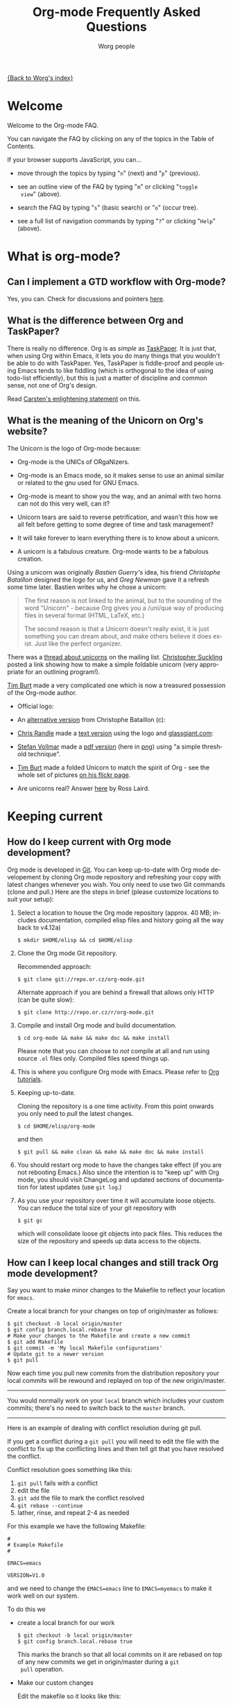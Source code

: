 #+STARTUP:   overview
#+OPTIONS:   H:2 num:t toc:t \n:nil @:t ::t |:t ^:t *:t TeX:t
#+EMAIL:     carsten.dominik@gmail.com
#+AUTHOR:    Worg people
#+LANGUAGE:  en
#+TITLE:     Org-mode Frequently Asked Questions
#+INFOJS_OPT: view:info toc:1 path:http://orgmode.org/worg/code/org-info-js/org-info.js tdepth:1 ftoc:t buttons:0 mouse:underline
#+OPTIONS:   H:3 num:nil toc:t \n:nil @:t ::t |:t ^:{} -:t f:t *:t TeX:t LaTeX:t skip:nil d:(HIDE) tags:not-in-toc

[[file:index.org][{Back to Worg's index}]]

* Welcome
  :PROPERTIES:
  :CUSTOM_ID: Welcome
  :END:
  
Welcome to the Org-mode FAQ. 

You can navigate the FAQ by clicking on any of the topics in the Table
of Contents.

If your browser supports JavaScript, you can...

- move through the topics by typing "=n=" (next) and "=p=" (previous).

- see an outline view of the FAQ by typing "=m=" or clicking "=toggle
  view=" (above).

- search the FAQ by typing "=s=" (basic search) or "=o=" (occur tree).

- see a full list of navigation commands by typing "=?=" or clicking
  "=Help=" (above).
  
* What is org-mode?
  :PROPERTIES:
  :CUSTOM_ID: What-is-org-mode
  :END:
** Can I implement a GTD workflow with Org-mode?
   :PROPERTIES:
   :CUSTOM_ID: GTD-workflow-with-Org-mode
   :END:

   Yes, you can.  Check for discussions and pointers [[http://orgmode.org/worg/org-gtd-etc.php][here]].

** What is the difference between Org and TaskPaper?
   :PROPERTIES:
   :CUSTOM_ID: Org-and-TaskPaper
   :END:

  There is really no difference.  Org is as /simple/ as [[http://hogbaysoftware.com/products/taskpaper][TaskPaper]].  It
  is just that, when using Org within Emacs, it lets you do many things
  that you wouldn't be able to do with TaskPaper.  Yes, TaskPaper is
  fiddle-proof and people using Emacs tends to like fiddling (which is
  orthogonal to the idea of using todo-list efficiently), but this is
  just a matter of discipline and common sense, not one of Org's design.

  Read [[http://article.gmane.org/gmane.emacs.orgmode/6224][Carsten's enlightening statement]] on this.
** What is the meaning of the Unicorn on Org's website?
   :PROPERTIES:
   :CUSTOM_ID: unicorn
   :END:

The Unicorn is the logo of Org-mode because:

- Org-mode is the UNICs of ORgaNizers.

- Org-mode is an Emacs mode, so it makes sense to use an animal
  similar or related to the gnu used for GNU Emacs.

- Org-mode is meant to show you the way, and an animal with two horns
  can not do this very well, can it?

- Unicorn tears are said to reverse petrification, and wasn't this how
  we all felt before getting to some degree of time and task
  management?

- It will take forever to learn everything there is to know about a
  unicorn.

- A unicorn is a fabulous creature.  Org-mode wants to be a fabulous
  creation.

Using a unicorn was originally /Bastien Guerry's/ idea, his friend
/Christophe Bataillon/ designed the logo for us, and /Greg Newman/
gave it a refresh some time later.  Bastien writes why he chose a
unicorn:

#+BEGIN_QUOTE
The first reason is not linked to the animal, but to the sounding of the
word "Unicorn" - because Org gives you a /uni/que way of producing files
in several format (HTML, LaTeX, etc.)

The second reason is that a Unicorn doesn't really exist, it is just
something you can dream about, and make others believe it does exist.
Just like the perfect organizer.
#+END_QUOTE

There was a [[http://thread.gmane.org/gmane.emacs.orgmode/11641/focus%3D11641][thread about unicorns]] on the mailing list.  [[http://thread.gmane.org/gmane.emacs.orgmode/11641/focus%3D11641][Christopher
Suckling]] posted a link showing how to make a simple foldable unicorn
(very appropriate for an outlining program!).

[[http://article.gmane.org/gmane.emacs.orgmode/11735][Tim Burt]] made a very complicated one which is now a treasured
possession of the Org-mode author.

- Official logo: [[http://orgmode.org/img/nrocinu2.jpg]]

- An [[http://orgmode.org/img/nrocinu4.jpg][alternative version]] from Christophe Bataillon (c):

- [[http://article.gmane.org/gmane.emacs.orgmode/14293][Chris Randle]] made a [[http://orgmode.org/img/nrocinu.txt][text version]] using the logo and [[http://glassgiant.com][glassgiant.com]]:

- [[http://article.gmane.org/gmane.emacs.orgmode/14362][Stefan Vollmar]] made a [[http://orgmode.org/img/nrocinu.pdf][pdf version]] (here in [[http://orgmode.org/img/nrocinu_pdf.png][png]]) using "a simple
  threshold technique".

- [[http://article.gmane.org/gmane.emacs.orgmode/11735/match%3D][Tim Burt]] made a folded Unicorn to match the spirit of Org - see the
  whole set of pictures [[http://www.flickr.com/photos/tcburt/sets/72157614543357071/][on his flickr page]].

- Are unicorns real?  Answer [[http://article.gmane.org/gmane.emacs.orgmode/11687/match%3Drosslaird%2Bunicorn][here]] by Ross Laird.

* Keeping current
  :PROPERTIES:
  :CUSTOM_ID: Keeping-current
  :END:
** How do I keep current with Org mode development?
   :PROPERTIES:
   :CUSTOM_ID: keeping-current-with-Org-mode-development
   :END:

   Org mode is developed in [[http://en.wikipedia.org/wiki/Git_(software)][Git]].  You can keep up-to-date with Org
   mode developement by cloning Org mode repository and refreshing
   your copy with latest changes whenever you wish.  You only need to
   use two Git commands (clone and pull.)  Here are the steps in
   brief (please customize locations to suit your setup):

   1. Select a location to house the Org mode repository (approx. 40
      MB; includes documentation, compiled elisp files and history
      going all the way back to v4.12a)

      : $ mkdir $HOME/elisp && cd $HOME/elisp

   2. Clone the Org mode Git repository.

      Recommended approach:

      : $ git clone git://repo.or.cz/org-mode.git

      Alternate approach if you are behind a firewall that allows only
      HTTP (can be quite slow):

      : $ git clone http://repo.or.cz/r/org-mode.git

   3. Compile and install Org mode and build documentation.

      : $ cd org-mode && make && make doc && make install

      Please note that you can choose to /not/ compile at all and run
      using source =.el= files only.  Compiled files speed things up.

   4. This is where you configure Org mode with Emacs.  Please refer
      to [[./org-tutorials/index.org][Org tutorials]].

   5. Keeping up-to-date.

      Cloning the repository is a one time activity.  From this point
      onwards you only need to /pull/ the latest changes.

      : $ cd $HOME/elisp/org-mode

      and then

      : $ git pull && make clean && make && make doc && make install

   6. You should restart org mode to have the changes take effect (if
      you are not rebooting Emacs.)  Also since the intention is to
      "keep up" with Org mode, you should visit ChangeLog and updated
      sections of documentation for latest updates (use =git log=.)

   7. As you use your repository over time it will accumulate loose objects.
      You can reduce the total size of your git repository with

      : $ git gc

      which will consolidate loose git objects into pack files.  This
      reduces the size of the repository and speeds up data access to
      the objects.

** How can I keep local changes and still track Org mode development?
   :PROPERTIES:
   :CUSTOM_ID: keeping-local-changes-current-with-Org-mode-development
   :END:

  Say you want to make minor changes to the Makefile to reflect your
  location for =emacs=.

  Create a local branch for your changes on top of origin/master as
  follows:

  : $ git checkout -b local origin/master
  : $ git config branch.local.rebase true
  : # Make your changes to the Makefile and create a new commit
  : $ git add Makefile
  : $ git commit -m 'My local Makefile configurations'
  : # Update git to a newer version
  : $ git pull

  Now each time you pull new commits from the distribution repository
  your local commits will be rewound and replayed on top of the new
  origin/master.

-----------

  You would normally work on your =local= branch which includes your
  custom commits; there's no need to switch back to the =master=
  branch.

-----------

Here is an example of dealing with conflict resolution during git pull.

If you get a conflict during a =git pull= you will need to edit the
file with the conflict to fix up the conflicting lines and then tell
git that you have resolved the conflict.

Conflict resolution goes something like this:

1. =git pull= fails with a conflict
2. edit the file
3. =git add= the file to mark the conflict resolved
4. =git rebase --continue=
5. lather, rinse, and repeat 2-4 as needed

For this example we have the following Makefile:

: #
: # Example Makefile
: #
: 
: EMACS=emacs
: 
: VERSION=V1.0

and we need to change the =EMACS=emacs= line to =EMACS=myemacs= to
make it work well on our system.

To do this we

  - create a local branch for our work

    : $ git checkout -b local origin/master
    : $ git config branch.local.rebase true

    This marks the branch so that all local commits on it are rebased
    on top of any new commits we get in origin/master during a =git
    pull= operation.

  - Make our custom changes

    Edit the makefile so it looks like this:

    : #
    : # Example Makefile
    : #
    : 
    : EMACS=myemacs
    : 
    : VERSION=V1.0

  - Create a commit with our custom changes
    : $ git add Makefile
    : $ git commit -m 'My local Makefile configurations'

  - Later we do a =git pull= but that fails with conflicts.

    : $ git pull
    : remote: Counting objects: 5, done.
    : ...
    : Patch failed at 0001.
    : 
    : When you have resolved this problem run "git rebase --continue".
    : If you would prefer to skip this patch, instead run "git rebase --skip".
    : To restore the original branch and stop rebasing run "git rebase --abort".

  - Fix the conflict in your favourite editor

    Conflict markers look like this:

    : <<<<<<< HEAD:Makefile
    : EMACS=emacs22
    : =======
    : EMACS=myemacs
    : >>>>>>> Change emacs location:Makefile

    This attempted =git pull= caused a conflict.  Fire up your
    favourite editor and fix the conflict in the Makefile.  The
    conflict markers are <<<<<<<<<< , ======= , and >>>>>>>>>>.  Fix
    the Makefile appropriately and delete the conflict markers.  You
    already edited these lines earlier so fixing it should be trivial.

    In this case we changed =EMACS=emacs= to =EMACS=myemacs= and
    upstream changed =EMACS=emacs= to =EMACS=emacs22=.  Just fix the
    file and save it by deleting the conflict markers and keeping the
    code you need (in this case the =EMACS=myemacs= line which we
    originally modified.)

  - Mark the file's conflict resolved

    : $ git add Makefile

    You use =git add= because you are adding new content to be tracked - you're not adding a file, but you are adding changes in content.

  - Continue the rebase operation

    : $ git rebase --continue

    If any other conflicts arise you fix them the same way - edit the file, mark the conflict resolved, and continue.

At anytime during the rebase conflict resolution you can say "oops this is all wrong - put it back the way it was before I did a pull" 
using
: $ git rebase --abort

* Setup
  :PROPERTIES:
  :CUSTOM_ID: Setup
  :END:

** How can I quickly browse all Org options?

=M-x org-customize RET=

See also [[file:org-tutorials/org-customize.org][Carsten's Org customize tutorial]] and [[file:org-configs/org-customization-guide.org][this customization guide]]
for details.

** Can I use the editing features of org-mode in other modes?
   :PROPERTIES:
   :CUSTOM_ID: use-editing-features-in-other-modes
   :END:

   Not really---but there are a few editing features you can use in
   other modes.

   - For tables there is =orgtbl-mode= which implements the table
     editor as a minor mode. (To enable, type =M-x orgtbl-mode=)
   - For ordered lists there is =orgstuct-mode= which allows for easy
     list editing as a minor mode. (To enable, type =M-x
     orgstruct-mode=)
   
   You can activate these modes automatically by using hooks:

   : (add-hook 'mail-mode-hook 'turn-on-orgtbl)
   : (add-hook 'mail-mode-hook 'turn-on-orgstruct)
   
   For footnotes, there is the function =org-footnote-action=, which
   works in non-org buffers. This function is a powerful tool for
   creating and sorting footnotes. To use it globally, you can add the
   following keybinding to your =.emacs= file (requires Org 6.17 or
   greater):
   
   : (global-set-key (kbd "C-c f") 'org-footnote-action)
   
   For other features you need to switch to Org-mode temporarily, or
   prepare text in a different buffer.

** Why isn't feature "X" working the way it is described in the manual?
   :PROPERTIES:
   :CUSTOM_ID: making-sure-org-mode-is-up-to-date
   :END:

Org-mode develops very quickly. There have been a great many changes,
for instance, since the release of Emacs 22, which shipped with
version 4.67d of org-mode. (Emacs 23 is expected to ship with version
6.21b.)

Many of the users on the org-mode mailing list are using either a
recent release of org-mode or the
[[http://orgmode.org/index.html#sec-3.2][development version of
org-mode from the git repository]].

If some settings and features aren't working the way you expect, make
sure that the version of the manual you are consulting matches the
version of org-mode you are using.

   - You can check which version of org-mode you are using by
     selection =Org --> Documentation --> Show Version= in the Emacs
     menu.

   - The [[http://orgmode.org/manual/index.html][online manual]] at [[http://orgmode.org][orgmode.org]] corresponds to the most recent
     release.

   - The [[http://www.gnu.org/software/emacs/manual/html_node/org/index.html][manual]] at [[http://www.gnu.org][www.gnu.org]] corresponds to the version of org-mode
     released with the latest official Gnu Emacs release (Emacs 22 and
     org-mode 4.67d as of February 2009). Note: compared with the
     manual at the orgmode.org, the manual at www.gnu.org is
     considerably out of date.

For instructions on how to stay current with org-mode, consult [[keeping-current-with-Org-mode-development][this
FAQ]] or follow the instructions on [[http://orgmode.org][the official org-mode site]].

** Can I get the visibility-cycling features in outline-mode and outline-minor-mode?
   :PROPERTIES:
   :CUSTOM_ID: use-visibility-cycling-in-outline-mode
   :END:

   Yes, these functions are written in a way that they are independent of
   the outline setup.  The following setup provides standard Org-mode
   functionality in outline-mode on =TAB= and =S-TAB=.  For
   outline-minor-mode, we use =C-TAB= instead of =TAB=,
   because =TAB= usually has mode-specific tasks.

#+BEGIN_SRC emacs-lisp
(add-hook 'outline-minor-mode-hook
  (lambda ()
    (define-key outline-minor-mode-map [(control tab)] 'org-cycle)
    (define-key outline-minor-mode-map [(shift tab)] 'org-global-cycle)))
(add-hook 'outline-mode-hook
  (lambda ()
    (define-key outline-mode-map [(tab)] 'org-cycle)
    (define-key outline-mode-map [(shift tab)] 'org-global-cycle)))
#+END_SRC

Or check out /outline-magic.el/, which does this and also provides
promotion and demotion functionality.  /outline-magic.el/ is
available at [[http://www.astro.uva.nl/~dominik/Tools/outline-magic.el][Outline Magic]].

** How can I keep track of changes in my Org files?
   :PROPERTIES:
   :CUSTOM_ID: track-of-changes-in-Org-files
   :END:

  Use git to track the history of the files, use a cronjob to check in
  changes regularly.  Such a setup is described by Bernt Hansen
  in [[http://article.gmane.org/gmane.emacs.orgmode/6233][this message]] on [[http://dir.gmane.org/gmane.emacs.orgmode][emacs-orgmode]].

** Can I use Org-mode as the default mode for all README files?
   :PROPERTIES:
   :CUSTOM_ID: Org-mode-as-default-mode
   :END:

Add the following to your .emacs file:

: (add-to-list 'auto-mode-alist '("README$" . org-mode))

You can even make it the default mode for any files with unspecified
mode using

: (setq default-major-mode 'org-mode)

** Can I use ido.el for completing stuff in Org?
   :PROPERTIES:
   :CUSTOM_ID: ido-complete
   :END:

   Yes, you can.  If you are an ido user and ido-mode is active, the
   following setting will make Org use =ido-completing-read= for most
   of its completing prompts.

: (setq org-completion-use-ido t)

** Should I use one big org file or multiple files?
   :PROPERTIES:
   :CUSTOM_ID: how-to-organize-org-mode-files
   :END:

Org-mode is flexible enough to accomodate a variety of organizational
and time management schemes. Org's
[[http://orgmode.org/manual/Document-Structure.html#Document-Structure][outline
cycling and convenient editing and navigation commands]] make it
possible to maintain all of your projects and notes in a single file.
But org-mode's [[http://orgmode.org/manual/Hyperlinks.html#Hyperlinks][quick and easy hyperlinks]], along with [[http://orgmode.org/manual/Refiling-notes.html#Refiling-notes][easy refiling of
notes and todos]], also make it a delight to maintain a private "wiki"
consisting of multiple files.

No matter how you organize your org files, org-mode's agenda commands
make it easy to search all your notes and gather together crucial data
in a single view.

Moreover, several org-mode settings can be configured either globally
in your =.emacs= file or locally (per file or per outline tree). See
the [[http://orgmode.org/manual/index.html#Top][manual]] for more details. For an example of local customizations
see [[limit-agenda-with-category-match][this FAQ]].

Here are a few ideas for organizing org-mode files:

- A single file for all your projects and notes.
- One file per project.
- One file per client.
- One file per area of responsibility or type of work (e.g.,
  household, health, work, etc.).
- One file for projects, one for appointments, one for reference
  material, one for someday/maybe items, etc.
- A wiki of hyperlinked files that grows and adapts to meet your
  needs.
  
For more ideas, see some of the links on the [[file:org-tutorials/index.org][org-tutorial index]] or
[[file:org-gtd-etc.org][this page on org-mode and GTD]].

** Why doesn't C-c a call the agenda? Why don't some org keybindings work?
   :PROPERTIES:
   :CUSTOM_ID: setting-global-keybindings
   :END:

Org-mode has a few global keybindings that the user must set
explicitly in an =.emacs= file. These keybindings include the
customary shortcut for calling the agenda (=C-c a=). If nothing
happens when you type =C-c a=, then make sure that the following lines
are in your =.emacs= file:

#+BEGIN_SRC emacs-lisp
;; The following lines are always needed.  Choose your own keys.
(add-to-list 'auto-mode-alist '("\\.org\\'" . org-mode))
(global-set-key "\C-cl" 'org-store-link)
(global-set-key "\C-ca" 'org-agenda)
(global-set-key "\C-cb" 'org-iswitchb)
#+END_SRC emacs-lisp

You may, of course, choose whatever keybindings work best for you
and do not conflict with other modes.

Please see [[http://orgmode.org/manual/Activation.html][this section of the manual]] if you have additional
questions.

** Why aren't some of the variables I've customized having an effect?
   :PROPERTIES:
   :CUSTOM_ID: load-org-after-setting-variables
   :END:

Some org variables have to be set before org.el is loaded or else they
will not work. (An example is the new variable
=org-enforce-todo-dependencies=.)

To make sure all your variables work you should not use =(require
'org)=. Instead use the following setting:

: (require 'org-install)

You should also make sure that you do not require any other =org-...=
files in your =.emacs= file before you have set your org variables,
since these will also cause org.el to be loaded. To be safe, load org
files *after* you have set your variables.

** Org-mode has a lot of colors? How can I change them?
   :PROPERTIES:
   :CUSTOM_ID: customizing-org-faces
   :END:

This is a question that applies to Emacs as a whole, but it comes up
quite frequently on the org-mode mailing list, so it is appropriate to
discuss it here.

If you would like to change the style of a face in org-mode (or any
other Emacs mode), simply type =M-x customize-face [RET]= while the
cursor is on the color/style you are interested in modifying. You will
be given the opportunity to customize all the faces located at that
point.

If you would like an overview of all the faces in org-mode, you can
type =C-u M-x list-faces-display [RET] org= and you will be shown all
the faces defined by org-mode along with an illustration of their
current settings.

* Errors
  :PROPERTIES:
  :CUSTOM_ID: Errors
  :END:
** When I try to use Org-mode, I always get the error message =(wrong-type-argument keymapp nil)=
   :PROPERTIES:
   :CUSTOM_ID: wrong-type-argument-keymapp
   :END:

   This is a conflict with an outdated version of the /allout.el/, see
   the [[http://orgmode.org/manual/Conflicts.html#Conflicts][Conflicts]] section in the manual

** Org-mode takes over the TAB key.  I also want to use YASnippet, is there a way to fix this conflict?
   :PROPERTIES:
   :CUSTOM_ID: YASnippet
   :END:

The way Org-mode binds the =TAB= key (binding to =[tab]= instead of
=\t=) overrules yasnippets' access to this key.  The following code
fixes this problem:

#+begin_src emacs-lisp
(add-hook 'org-mode-hook
	  (lambda ()
	    (org-set-local 'yas/trigger-key [tab])
	    (define-key yas/keymap [tab] 'yas/next-field-group)))
#+end_src

Rick Moynihan maintains a [[http://github.com/RickMoynihan/yasnippet-org-mode][git repository]] with YASnippets for Org-mode.

** Org-mode takes over the S-cursor keys.  I also want to use CUA-mode, is there a way to fix this conflict?
   :PROPERTIES:
   :CUSTOM_ID: CUA-mode
   :END:

Yes, see the  [[http://orgmode.org/manual/Conflicts.html#Conflicts][Conflicts]] section of the manual.

** Org-mode takes over the S-cursor keys.  I also want to use windmove.el, is there a way to fix this conflict?
   :PROPERTIES:
   :CUSTOM_ID: windmove.el
   :END:

Yes, see the [[http://orgmode.org/manual/Conflicts.html#Conflicts][Conflicts]] section of the manual.

** Org behaves strangely: some keys don't work, some features are missing, my settings have no effect, ...
   :PROPERTIES:
   :CUSTOM_ID: loaded-old-org
   :END:

When this sort of things happen, it probably is because Emacs is loading an old version of Org-mode instead of the one you expected. Check it with =M-x org-version=.

This happens because Emacs loads first the system org-mode (the one included with Emacs) before the one in your directory. Check the =load-path= variable; you might see that your org-mode appears /after/ the system-wide path; this is bad.

You should add your directories to the =load-path= at the beginning:

:  (add-to-list 'load-path "~/.emacs.d/org-mode/lisp") (require 'org-install)

Function =add-to-list= adds at the beginning. Don't use =append= because it appends at the end. Also be sure to use =(require 'org-install)= and not =(require 'org)=.

This wrong version loading may also happen if you have a byte-compiled =org.elc= from an old version together with a new =org.el=. Since Emacs prefers loading byte-compiled files (even if the =.el= is newer), it will load the old Org-mode.

** Why doesn't org-batch-agenda work under Win32?
   :PROPERTIES:
   :CUSTOM_ID: org-batch-agenda-under-win32
   :END:

When I run the example batch files to print my agenda to the console
under Win32 I get the failure:

: End of file during parsing

and no agenda is printed.

The problem is the use of single quotes surrounding the eval in the
emacs command-line. This gets confused under Win32. All string
parameters with spaces must be surrounded in double quotes. This means
that double quotes being passed to the eval must be escaped.

Therefore, instead of the following:

: <path to emacs>\emacs.exe -batch -l ~/_emacs_org \
:     -eval '(org-batch-agenda "a")'

you need to use the following:

:  <path to emacs>\emacs.exe -batch -l ~/_emacs_org \
:     -eval "(org-batch-agenda \"a\")"

(all on one line, of course).

* Outline
  :PROPERTIES:
  :CUSTOM_ID: Outline
  :END:
** Can I have two windows on the same Org-mode file, with different outline visibilities?
   :PROPERTIES:
   :CUSTOM_ID: indirect-buffers
   :END:

   You may use /indirect buffers/ which do exactly this.  See the
   documentation on the command =make-indirect-buffer=.
   
   Org-mode has built-in commands that allow you create an indirect
   buffer from a subtree of an outline. To open a subtree in new
   window, type =C-c C-x b=. Any changes you make in the new window
   will be saved to the original file, but the visibility of both
   buffers will remain independent of one another.

   For multiple indirect buffers from the same file, you must use the
   prefix =C-u= when creating the second (or third) buffer. Otherwise
   the new indirect buffer will replace the old.

   You can also create an independent view of an outline subtree by
   typing =b= on an item in the agenda.

** Emacs outlines are unreadable.  Can I get rid of all those stars?
   :PROPERTIES:
   :CUSTOM_ID: Emacs-outlines-are-unreadable
   :END:

   See the section [[http://orgmode.org/manual/Clean-view.html#Clean-view][Clean outline view]] in the manual.
** C-k is killing whole subtrees!  I lost my work!
   :PROPERTIES:
   :CUSTOM_ID: C-k-is-killing-subtrees
   :END:

  =(setq org-special-ctrl-k t)= before losing your work.

** Why aren't commands working on regions?
   :PROPERTIES:
   :CUSTOM_ID: transient-mark-mode
   :END:

Some org-mode commands, such as M-right and M-left for demoting or
promoting headlines (see [[demote-multiple-headlines][this FAQ]]), can be applied to entire regions.
These commands, however, will only work on active regions set with
[[http://www.gnu.org/software/emacs/manual/html_node/emacs/Transient-Mark.html#Transient-Mark][transient mark mode]]. Transient mark mode is enabled by default in
Emacs 23. To enable it in earlier versions of emacs, put the following
in your =.emacs= file:

: (transient-mark-mode 1)

Alternatively, you may turn off transient mark mode and use [[http://www.gnu.org/software/emacs/manual/html_node/emacs/Momentary-Mark.html][a
momentary mark]] (=C-<SPC> C-<SPC>=).
   
** Why is a blank line inserted after headlines and list items?
   :PROPERTIES:
   :ID:       2463F4D8-F686-4CF3-AA07-08976F8A4972
   :END:
   :PROPERTIES:
   :CUSTOM_ID: blank-line-after-headlines-and-list-items
   :END:

In org-mode, typing =M-RET= at the end of a headline will create a new
headline of the same level on a new line. The same is true for plain
lists. By default org-mode uses context to determine if a blank line
should be inserted after each headline or plain list item when =M-RET=
is pressed. For instance, if a there is a blank line before a
headline, then typing =M-RET= at the end of the line will insert a
blank line before the new headline. For instance, hitting =M-RET=
at the end of "Headline Two" below inserts a new headline without a
blank line:

: ** Headline One
: ** Headline Two
: ** 

If there is a blank line between Headline One and Headline Two,
however, the results will be as follows:

: ** Headline One
: 
: ** Headline Two
: 
: ** 

If you do not like the default behavior you can change it with the
variable =org-blank-before-new-entry=. You can set headings and/or
plain lists to auto (the default setting), t (always), or nil (never).

** How can I promote or demote multiple headlines at once? 
   :PROPERTIES:
   :CUSTOM_ID: demote-multiple-headlines
   :END:
   
If you have a long list of first level headlines that you'd like to
demote to second level headlines, you can select the headlines as a
region and then hit =M-<right>= to demote all the headlines at once.

Note: =M-S-<right>= will not work on a selected region. Its use is to
demote a single subtree (i.e., a headline and all sub-headlines).

If M-<right> doesn't seem to work, make sure transient mark mode is
enabled. See [[transient-mark-mode][this FAQ]].
  
* Todos and Tags
  :PROPERTIES:
  :CUSTOM_ID: Todos-and-Tags
  :END:
** How can I cycle through the TODO keyword of an entry?
   :PROPERTIES:
   :CUSTOM_ID: cycle-TODO-keywords
   :END:

  =C-c C-t= or =S-<left/right>= is what you need.

** How do I track state changes for tasks in Org?
   :PROPERTIES:
   :CUSTOM_ID: track-state-changes-for-tasks
   :END:
   
  Take a look at the [[http://thread.gmane.org/gmane.emacs.orgmode/6082][post by Bernt Hansen]] for setting up TODO keyword
  states and logging timestamps for task state changes.
   
** Can I select the TODO keywords with a tag-like interface?
   :PROPERTIES:
   :CUSTOM_ID: select-TODO-keywords-with-tag-like-interface
   :END:

  Yes.  Use =(setq org-use-fast-todo-selection t)=

  If you want to set both your todos and your tags using a single
  interface, then check out the variable
  =org-fast-tag-selection-include-todo=.

  See [[http://orgmode.org/manual/Fast-access-to-TODO-states.html][this section of the manual]] for more details.
  
** How can I quickly set the tag of an entry?
   :PROPERTIES:
   :CUSTOM_ID: quickly-set-tag-of-entry
   :END:

   Use =C-c C-c= or =C-c C-q= on the headline. =C-c C-q= is useful for
   setting tabs in a [[http://orgmode.org/manual/Remember.html#Remember][remember]] buffer, since =C-c C-c= is the default
   keybinding for filing a note from the remember buffer.
  
   You can set tags even more quickly by setting one of the character
   shortcuts for [[http://orgmode.org/manual/Setting-tags.html#Setting-tags][fast tag selection]].
   
   To set tag shortcuts for all org buffers, put something like the
   following in your =.emacs= file (or create the same settings by
   typing =M-x customize-variable RET org-tag-alist=):
   
: (setq org-tag-alist '(("computer" . ?c) ("office" . ?o) ("home" . ?h)))
   
   To set tag shortcuts for a single buffer, put something like the
   following at the top of your org file: 
   
: #+TAGS: computer(c) office(o) home(h)

** How can I change the colors of TODO keywords?

You can use the variable org-todo-keyword-faces. Here are some sample
settings:

#+begin_src emacs-lisp
(setq org-todo-keyword-faces
      '(
	("TODO"  . (:foreground "firebrick2" :weight bold))
	("WAITING"  . (:foreground "olivedrab" :weight bold))
	("LATER"  . (:foreground "sienna" :weight bold))
	("PROJECT"  . (:foreground "steelblue" :weight bold))
	("DONE"  . (:foreground "forestgreen" :weight bold))
	("MAYBE"  . (:foreground "dimgrey" :weight bold))
	("CANCELED"  . shadow)
	))
#+end_src

If you want to change the color of all active todos or all inactive
todos, type:

: M-x customize-face RET org-todo
: M-x customize-face RET org-done

You can also set values for each of these in your =.emacs= file:

: (set-face-foreground 'org-todo "firebrick2")
: (set-face-foreground 'org-done "forestgreen")

* Hyperlinks
  :PROPERTIES:
  :CUSTOM_ID: Hyperlinks
  :END:
** Why do I have to confirm the execution of each shell/elisp link?
   :PROPERTIES:
   :CUSTOM_ID: confirm-shell/elisp-link
   :END:

   The confirmation is there to protect you from unwantingly execute
   potentially dangerous commands.  For example, imagine a link

   : [[shell:rm -rf ~/*][Google Search]]

   In an Org-mode buffer, this command would look like /Google Search/,
   but really it would remove your home directory.  If you wish, you can
   make it easier to respond to the query by setting

   : (setq org-confirm-shell-link-function 'y-or-n-p
   :       org-confirm-elisp-link-function 'y-or-n-p).

   Then a single keypress will be enough to confirm those links.  It is
   also possible to turn off this check entirely, but I strongly
   recommend against this.  Be warned.

** Can I use RET or TAB to follow a link?
   :PROPERTIES:
   :CUSTOM_ID: RET-or-TAB-to-follow-link
   :END:

   Yes, this is how:

   : (setq org-return-follows-link t)
   : (setq org-tab-follows-link t)

** Can I keep mouse-1 clicks from following a link?
   :PROPERTIES:
   :CUSTOM_ID: mouse-1-following-link
   :END:

   Activating links with =mouse-1= is a new feature in Emacs 22, to make
   link behavior similar to other applications like web browsers.  If
   you hold the mouse button down a bit longer, the cursor will be set
   without following the link.  If you cannot get used to this behavior,
   you can (as in Emacs 21) use =mouse-2= to follow links and turn off
   link activation for =mouse-1= with

   : (setq org-mouse-1-follows-link nil)

** How can I get completion of file names when creating a link?
   :PROPERTIES:
   :CUSTOM_ID: completion-of-file-links
   :END:
   
You can use org-insert-link with a prefix argument:

: C-u C-c C-l

You will be greeted with prompt in the minibuffer that allows for file
completion using your preferred Emacs method for finding files.

* Plain Lists
  :PROPERTIES:
  :CUSTOM_ID: Plain-Lists
  :END:
** How can I insert an empty line before each newly inserted headline, but not before each newly inserted plain-list item?
   :PROPERTIES:
   :CUSTOM_ID: empty-line-before-each-new-headline-but-not-item
   :END:

: (setq org-blank-before-new-entry
:       '((heading . t) (plain-list-item . nil))

See also [[id:2463F4D8-F686-4CF3-AA07-08976F8A4972][Why is a blank line inserted after headlines and list items?]].
   
** How can I convert itemized lists to enumerated lists?
   :PROPERTIES:
   :CUSTOM_ID: convert-itemized-to-enumerated-lists
   :END:
   
   You can use =C-c -= or =S-<left>/<right>= to cycle through the various
   bullet headlines available for lists: =-, +, *, 1., 1)=.
   
   See [[http://orgmode.org/manual/Plain-lists.html#Plain-lists][this section of the manual]] for more information.
   
** How can I convert plain lists to headlines and vice versa?
   :PROPERTIES:
   :CUSTOM_ID: convert-plain-lists-to-headlines
   :END:
  
   To convert a plain list item or line to a headline, type =C-c *= on
   the headline. This will make the line a subheading of the current
   headline.
    
   To convert a headline to a plain list item, type =C-c -= while the
   cursor is on the headline.
   
   To convert a headline to an unadorned line of text, type =C-c *= on
   the headline.
  
   You can use query replace to accomplish the same things, as Bernt
   Hansen explains in [[http://article.gmane.org/gmane.emacs.orgmode/10148][this mailing list post]].

** Is there a good way to create a description list?
   :PROPERTIES:
   :CUSTOM_ID: description-lists
   :END:

  Yes, these are now built-in:

#+BEGIN_EXAMPLE
- item1 :: Description of this item 1
- item2 :: Description of this item 2
- item1 :: Description of this item 3
      also in multiple lines
#+END_EXAMPLE

* Tables
  :PROPERTIES:
  :CUSTOM_ID: Tables
  :END:
** Can I plot data from a table?
   :PROPERTIES:
   :CUSTOM_ID: plotting-table-data
   :END:

   Yes, you can, using org-plot.el written by James TD Smith and now
   bundled with Org.  See [[http://orgmode.org/manual/Org-Plot.html#Org-Plot][the manual section about this]].

   See also [[file:org-tutorials/org-plot.org][this excellent tutorial]] by Eric Schulte.
   
** How can I fill a table column with incremental numbers?
   :PROPERTIES:
   :CUSTOM_ID: fill-table-column-with-incremental-numbers
   :END:

Here is how: Use a field formula to set the first value in the column:

#+begin_src org
,| N   |   |
,|-----+---|
,| :=1 |   |
,|     |   |
,|     |   |
,|     |   |
,#+TBLFM: @2$1=1
#+end_src

Then define a column formula in the second field:

#+begin_src org
,| N        |   |
,|----------+---|
,| 1        |   |
,| =@-1 + 1 |   |
,|          |   |
,|          |   |
,#+TBLFM: @2$1=1
#+end_src

After recomputing the table, the column will be filled with
incremental numbers:

#+begin_src org
,| N |   |
,|---+---|
,| 1 |   |
,| 2 |   |
,| 3 |   |
,| 4 |   |
,#+TBLFM: $1=@-1 + 1::@2$1=1
#+end_src

Note that you could use arbitrary starting values and column formulas.

** Why does my table column get filled with #ERROR?
   :PROPERTIES:
   :CUSTOM_ID: table-column-filled-with-ERROR
   :END:

   Org-mode tried to compute the column from other fields using a
   formula stored in the =#+TBLFM:= line just below the table, and
   the evaluation of the formula fails.  Fix the fields used in the
   formula, or fix the formula, or remove it!

** How can I stop the table editor from creating new lines?
   :PROPERTIES:
   :CUSTOM_ID: table-editor-creates-new-lines
   :END:

   When I am in the last column of a table and just above a horizontal
   line in the table, pressing TAB creates a new table line before the
   horizontal line.  To move to the line below the
   horizontal line instead, do this:

   Press =down= (to get on the separator line) and then =TAB=.
   Or configure the variable

   : (setq org-table-tab-jumps-over-hlines t)

** How can I get table fields starting with "="?
   :PROPERTIES:
   :CUSTOM_ID: table-fields-starting-with-=
   :END:

   With the setting

   : (setq org-table-formula-evaluate-inline nil)

   this will no longer happen.  You can still use formulas using the
   commands @<tt>C-c =@</tt> and @<tt>C-u C-c =@</tt>

** How can I change the indentation of an entire table without fixing every line by hand?
   :PROPERTIES:
   :CUSTOM_ID: change-indentation-entire-table
   :END:

   The indentation of a table is set by the first line.  So just fix the
   indentation of the first line and realign with =TAB=.

** In my huge table the realigning after each TAB takes too long.  What can I do?
   :PROPERTIES:
   :CUSTOM_ID: table-realigning-after-TAB-takes-long
   :END:

   Either split the table into several by inserting an empty line every
   100 lines or so.  Or turn off the automatic re-align with

   : (setq org-table-automatic-realign nil)

   After this the only way to realign a table is to press =C-c C-c=.  It
   will no longer happen automatically, removing the corresponding delays
   during editing.

** Recalculation of my table takes too long.  What can I do?
   :PROPERTIES:
   :CUSTOM_ID: Recalculation-of-my-table-takes-too-long
   :END:

   Nothing, really.  The spreadsheet in org is mostly done to make
   calculations possible, not so much to make them fast.  Since Org-mode
   is firmly committed to the ASCII format, nothing is stopping you from
   editing the table by hand.  Therefore, there is no internal
   representation of the data.  Each time Org-mode starts a computation,
   it must scan the table for special lines, find the fields etc.  This
   is slow.  Furthermore, Calc is slow compared to hardware
   computations.  To make this work with normal editing, recalculation
   is not happening automatically, or only for the current line, so that
   the long wait for a full table iteration only happens when you ask
   for it.

   So for really complex tables, moving to a "real" spreadsheet may
   still be the best option.

   That said, there are some ways to optimize things in Org-mode, and I
   have been thinking about moving a bit further down this line.
   However, for my applications this has so far not been an issue at
   all.  If you have a good case, you could try to convince me.

** =S-RET= in a table keeps increasing the copied numbers.  How can I stop this?
   :PROPERTIES:
   :CUSTOM_ID: S-RET-in-a-table-increases-copied-numbers
   :END:

   Well, it is /supposed/ to be a feature, to make it easy to create a
   column with increasing numbers.  If this gets into your way, turn it
   off with

   : (setq org-org-table-copy-increment nil)

* Remember
  :PROPERTIES:
  :CUSTOM_ID: Remember
  :END:
** Can I use the remember buffer to clock a customer phone call?
   :PROPERTIES:
   :CUSTOM_ID: use-remember-buffer-to-clock-phone-call
   :END:

  Yes, you can.  Take a look at the [[http://thread.gmane.org/gmane.emacs.orgmode/5482][setup described by Bernt Hansen]]
  and check out (in the same thread) what Nick Docos had to fix to
  make Bernt's set-up work for him.
** Can I automatically start the clock when opening a remember template?
   :PROPERTIES:
   :CUSTOM_ID: start-clock-when-opening-remember-template
   :END:

   Yes, this is possible.  Use the following code and make sure that
   after executing it, `my-start-clock-if-needed' is in
   `remember-mode-hook' /after/ `org-remember-apply-template'.

   : (add-hook 'remember-mode-hook 'my-start-clock-if-needed 'append)
   : (defun my-start-clock-if-needed ()
   :   (save-excursion
   :     (goto-char (point-min))
   :     (when (re-search-forward " *CLOCK-IN *" nil t)
   :       (replace-match "")
   :       (org-clock-in))))

   Then, when a template contains the key string CLOCK-IN, the clock
   will be started.  Starting with Org-mode version 5.20, the clock will
   automatically be stopped when storing the remember buffer.

* Searches
  :PROPERTIES:
  :CUSTOM_ID: Searches
  :END:
** Isearch does not find string hidden in links.  What can I do?
   :PROPERTIES:
   :CUSTOM_ID: isearch-in-links
   :END:

  M-x =visible-mode= will display the full link, making them searchable.

** How can I reduce the amount of context shown in sparse trees?
   :PROPERTIES:
   :CUSTOM_ID: context-in-sparse-trees
   :END:

   Take a look at the following variables:

   - =org-show-hierarchy-above=
   - =org-show-following-headline=
   - =org-show-siblings=
   - =org-show-entry-blow=

   which give command-dependent control over how much context is shown
   by a particular operation.

** How can I combine the results of two calls to =org-occur=?
   :PROPERTIES:
   :CUSTOM_ID: two-calls-to-org-occur
   :END:

   You can construct a regular expression that matches all targets you
   want.  Alternatively, use a =C-u= prefix with the second and any
   further calls to =org-occur= to keep the current visibility and
   highlighting in addition to the new ones.

* Agenda
  :PROPERTIES:
  :CUSTOM_ID: Agenda
  :END:
** How can I change the advanced warning time for deadlines?
##<<warning-period-for-deadlines>>

Deadline warnings appear in the daily agenda view a specified number
of days before the deadline is due. The default setting is 14 days.
You can change this with the variable =org-deadline-warning-days=.
(See [[http://orgmode.org/manual/Deadlines-and-scheduling.html#Deadlines-and-scheduling][this section]] of the manual.)

For instance, 

: (setq org-deadline-warning-days 30)

would cause warnings for each deadline to appear 30 days in advance.

Naturally, you might not want warnings for all of your deadlines to
appear so far in advance. Thus, you can change the lead time for
individual items as follows:

: * TODO Get a gift for the party
:   DEADLINE: <2009-01-16 Fri -2d>

The "-2d" above changes the lead time for this deadline warning to two
days in advance. You can also use "w" for weeks and "m" for months.
** How can I postpone a task until a certain date?
   :PROPERTIES:
   :CUSTOM_ID: deferring-tasks
   :END:
   
The easiest way to postpone a task is to schedule it in the future.
For instance, typing =C-c C-s +2w= on a headline will push a task two
weeks into the future, so that it won't show up on the daily agenda
until two weeks from now.

If you'd like to prevent the task from showing up on your global todo
list, you have a couple of options.

1. You can set the variable =org-agenda-todo-ignore-scheduled= to =t=.
   This will exclude any scheduled items from your global list of
   active todos (=C-c a t=). (The variable
   =org-agenda-todo-ignore-with-date= will exclude both scheduled and
   deadline items from your todo list).
2. You can remove the todo keyword from the item (C-c C-t <SPC>). The
   item will still appear on your agenda two weeks from today, but it
   won't show up on your todo lists.
** Can I send myself an email containing tasks or other agenda info?
   :PROPERTIES:
   :CUSTOM_ID: email-containing-tasks-or-other-agenda-info
   :END:

   Yes.  See [[http://article.gmane.org/gmane.emacs.orgmode/6112][this thread]] on the list.

** How can I limit the agenda view to my "work" tasks?
   :PROPERTIES:
   :CUSTOM_ID: limit-agenda-with-tag-filtering
   :END:

   It is often convenient to group org files into separate categories,
   such as "home" and "work" (or "personal" and "professional"). One
   of the main reasons for such classification is to create agenda
   views that are limited by type of work or area of responsibility.
   For instance, while at work, one may want to see only professional
   tasks; while away from work, one may want to see only personal
   tasks.

   One way to categorize files and tasks is to use a "#+FILETAGS"
   declaration at the top of each file, such as:

   : #+FILETAGS: work

   As long as org-use-tag-inheritance is turned on, the filetags will
   be inherited by all tasks in the file. A file can have multiple
   filetags. And, of course, tags can be added to individual headings.
 
   Tasks can be quickly filtered by tag from within the agenda by
   typing "/" and the name of the tag. The full key sequence to filter
   for work items in an agenda view would be:

   : C-c a a / work [or a tag shortcut]
   
** How can I limit the agenda view to a particular category?
   :PROPERTIES:
   :CUSTOM_ID: limit-agenda-with-category-match
   :END:
   
   Another way to filter agenda views by type of work is to use a
   "#+CATEGORY" declaration at the top of each file, such as:

   : #+CATEGORY: work

   Categories can also be added to individual headings within a file:

   : * Big project
   :   :PROPERTIES:
   :   :CATEGORY: work
   :   :END:

   All todos belonging to the category "work" can be found a with a
   simple tags-todo search:

   : C-c a M 
   
   At the prompt, type:
   
   : CATEGORY="work"

   The same results can be achieved with custom agenda commands, such as:

#+BEGIN_SRC emacs-lisp
(setq org-agenda-custom-commands
      '(("h" tags-todo "CATEGORY=\"home\"")
	("w" tags-todo "CATEGORY=\"work\"")
	;; other custom agenda commands here
	))
#+END_SRC 

** How can include all org files in a directory in my agenda?
   :PROPERTIES:
   :CUSTOM_ID: set-agenda-files-using-wildcards
   :END:

You can use the file-expand-wildcards function to all files ending in
=org= in a directory to your agenda files list:

: (setq org-agenda-files (file-expand-wildcards "~/org/*.org"))

** Why aren't items disappearing from my agenda once they are marked done?
   :PROPERTIES:
   :CUSTOM_ID: removing-done-items-from-agenda
   :END:

If items remain on your daily/weekly agenda after they are marked
done, check the configuration of the following variables:

: org-agenda-skip-scheduled-if-done
: org-agenda-skip-deadline-if-done
: org-agenda-skip-timestamp-if-done

For instance, type:

: M-x customize-variable RET org-agenda-skip-scheduled-if-done

If this variable is turned off (=nil=), then scheduled items will
remain on the agenda even after they are marked done.

If the variable is turned on (=t=), then scheduled items will
disappear from the agenda after they are marked done.

If these settings seem not to behave the way you expect, then make
sure you understand [[scheduled-vs-deadline-vs-timestamp][the
difference between SCHEDULED, DEADLINE, and timestamps]].

** What is the difference between SCHEDULED, DEADLINE, and plain timestamps?
   :PROPERTIES:
   :CUSTOM_ID: scheduled-vs-deadline-vs-timestamp
   :END:

1. SCHEDULED items (set with =C-c C-s=) will appear on your agenda on
   the day they are scheduled and on every day thereafter until they
   are done. Schedule a task if you want to be reminded to do
   something beginning on a certain day and until it is done.

: ** TODO Scheduled item
:    SCHEDULED: <2009-03-01 Sun>

2. Items with a DEADLINE timestamp (set with =C-c C-d=) appear on your
   agenda in advance of the when they are due and remain on your
   agenda until they are done. Add a DEADLINE to an item if you want
   to make sure to complete it by a certain date. (The variable
   org-deadline-warning-days determines how far in advance items with
   deadlines will show up in the agenda. See [[warning-period-for-deadlines][this FAQ]] for more
   information.)

: ** TODO Item with a deadline
:    DEADLINE: <2009-01-20 Tue>

3. An active timestamp (set with =C-c .=) will appear on your agenda
   only on the day it is scheduled. Use a timestamp for appointments
   or any reminders you want to show up only on a particular day.

: ** TODO Item with an active timestamp
: <2009-04-18 Sat>

Note: items with inactive timestamps (set with C-c ! and marked by
square brackets) will not show up in the agenda at all.

** Can I add files recursively to my list of agenda files?
   :PROPERTIES:
   :CUSTOM_ID: set-agenda-files-recursively
   :END:
   
Yes, you can use the library "find-lisp."

: (load-library "find-lisp")
: (setq org-agenda-files (find-lisp-find-files "~/org" "\.org$"))

This will add all files ending in =org= in the directory "~/org"
and all of its subdirectories to your list of agenda files.

See [[http://thread.gmane.org/gmane.emacs.orgmode/8992][this thread]] on the mailing list for more information.

** Why does an item appearing at the wrong time of day in my agenda?
   :PROPERTIES:
   :CUSTOM_ID: agenda-wrong-time-of-day
   :END:

When preparing the agenda view, org-mode scans each relevant headline
for a time designation. This approach is very nice for adding
free-form timestamps to an item for scheduling. Thus, either of the
following work would work to schedule an item at 10:00am:

#+begin_src org
,** 10:00am Get dried ice at the magic store
,   SCHEDULED: <2009-05-27 Wed>
#+end_src

#+begin_src org
,** Get dried ice at the magic store
,   SCHEDULED: <2009-05-27 Wed 10:00>
#+end_src

To enable this flexibility, org-mode scans the entire headline for
time of day notation. A potential problem can arise if you use
inactive timestamps in the headline to note when an item was created.
For example,

#+begin_src org
,** Get dried ice at the magic store [2009-05-26 Tue 12:58]
,   SCHEDULED: <2009-05-27 Wed>
#+end_src

Org mode would interpret the time in the inactive timestamp as a
time-of-day indicator and the entry would appear in your agenda at
12:58.

If you would like to turn off the time-of-day search, you can
configure the variable =org-agenda-search-headline-for-time= (requires
org-mode >= 6.24).

* Appointments/Diary
  :PROPERTIES:
  :CUSTOM_ID: Appointments/Diary
  :END:
** Is it possible to include entries from org-mode files into my emacs diary?
   :PROPERTIES:
   :CUSTOM_ID: include-entries-from-org-mode-files-into-emacs-diary
   :END:

   Since the org-mode agenda is much more powerful and can contain the
   diary, you should think twice before deciding to do this.  If you
   insist, however, integrating Org-mode information into the diary is
   possible.  You need to turn on /fancy diary display/ by setting in
   .emacs:

   : (add-hook 'diary-display-hook 'fancy-diary-display)

   Then include the following line into your ~/diary file, in
   order to get the entries from all files listed in the variable
   =org-agenda-files=

   : &%%(org-diary)

   You may also select specific files with

   : &%%(org-diary) ~/path/to/some/org-file.org
   : &%%(org-diary) ~/path/to/another/org-file.org

   If you now launch the calendar and press @<tt>d@</tt> to display a
   diary, the headlines of entries containing a timestamp, date range,
   schedule, or deadline referring to the selected date will be listed.
   Just like Org-mode's agenda view, the diary for /today/ contains
   additional entries for overdue deadlines and scheduled items.  See
   also the documentation of the =org-diary= function.  Under XEmacs, it
   is not possible to jump back from the diary to the org, this works
   only in the agenda buffer.
** I want to add my Org scheduled/deadlined entries in my diary!
   :PROPERTIES:
   :CUSTOM_ID: add-Org-scheduled/deadlined-entries-to-diary!
   :END:

  Put this in your ~/.diary:

  : &%%(org-diary :scheduled :timestamp :deadline)

** How can I set up automatic reminders based on Org information?
   :PROPERTIES:
   :CUSTOM_ID: automatic-reminders
   :END:

  See [[http://article.gmane.org/gmane.emacs.orgmode/5271][this post]] by N. Dokos on the list.
** How can I make =appt= notice my Org appointments?
   :PROPERTIES:
   :CUSTOM_ID: appt-notice-my-Org-appointments
   :END:

  : M-x org-agenda-to-appt RET

** How can I shedule an weekly appointment that lasts only until a certain date?
   :PROPERTIES:
   :CUSTOM_ID: diary-sexp-in-org-files
   :END:

Org-mode's active timestamps work very well for scheduling individual
or recurring appointments, such as:

: * 8:00am Dentist appointment <2009-01-16 Fri>

or 

: * Weekly meeting with boss
:   <2009-01-20 Tue 14:00 +1w>

Sometimes, however, you need to set up more complicated recurring
appointments. Org-mode has built-in support for many of [[http://www.gnu.org/software/emacs/manual/html_node/emacs/Sexp-Diary-Entries.html][the powerful
sexp entries]] that work in [[http://www.gnu.org/software/emacs/manual/html_node/emacs/Diary.html#Diary][Emacs diary]]. Let's say, for instance, that
you teach a class that meets every Monday evening between February 16
and April 20, 2009. The way to enter this an org-mode file is:

: ** Class 7:00pm-9:00pm
: <%%(and (= 1 (calendar-day-of-week date)) (diary-block 2 16 2009 4 20 2009))>

The expression above designates all Mondays (1) that fall between
February 16 and April 20.

For more ideas on how to create such expressions, see [[http://www.emacswiki.org/cgi-bin/wiki/DiaryMode][this page on the
Emacs wiki]].

* Export
  :PROPERTIES:
  :CUSTOM_ID: Export
  :END:
** Can I get TODO items exported to HTML as lists, rather than as headlines?
   :PROPERTIES:
   :CUSTOM_ID: export-TODO-items-as-lists
   :END:

   If you plan to use ASCII or HTML export, make sure things you want to
   be exported as item lists are level 4 at least, even if that does
   mean there is a level jump.  For example:

   : * Todays top priorities
   : **** TODO write a letter to xyz
   : **** TODO Finish the paper
   : **** Pick up kids at the school

   Alternatively, if you need a specific value for the heading/item
   transition in a particular file, use the =#+OPTIONS= line to
   configure the H switch.

   : #+OPTIONS:   H:2; ...

** Can I export only a single subtree?
   :PROPERTIES:
   :CUSTOM_ID: export-single-subtree
   :END:

   If you want to export a subtree, mark the subtree as region and then
   export.  Marking can be done with =C-c @ C-x C-x=, for example.

** How can I tell my calendar web application about appointments in my agenda files?

Here is what you need to do:

1. a script that calls Emacs in batch mode and produce a .ics file
2. a script that uploads this .ics file somewhere on the web
3. tell your webapp to fetch this .ics file on the web

Here is the script I use for the first step:

#+begin_src shell-script-mode
#!/bin/bash

/usr/local/bin/emacs --batch --eval \
"(progn (load-file \"~/install/git/org-mode/org.el\") \
        (load-file \"~/elisp/config/org-batch-config.el\") \
        (setq org-combined-agenda-icalendar-file \"~/org/cal/org.ics\")
        (setq org-agenda-files (quote (\"~/org/bzg.org\"))))" \
    -f org-export-icalendar-combine-agenda-files
#+end_src

Depending on your configuration, you might change the load sequence.

Here is the script I use for the second step:

#+begin_src shell-script-mode
#!/bin/bash
/usr/bin/rsync -rtv ~/org/org.ics -e ssh me@my_server:/home/me/public_html/
#+end_src

Note: if you want to cron this rsync script, you will need to let
=my_server= to know about your SSH public key.  Check [[http://troy.jdmz.net/rsync/index.html][this page]] as a
starter.

Now you can cron the two scripts above and your webapp will always be
up to date with your Org agendas.

Also see [[http://orgmode.org/org.html#Exporting-Agenda-Views][Exporting agenda views]] from Org manual.

** How can I get Mac OSX 10.3 iCal to import my Org-exported .ics files?
   :PROPERTIES:
   :CUSTOM_ID: iCal-import-ics-files-old
   :END:

   When using iCal under Apple MacOS X Tiger, you can create a new
   calendar /OrgMode/ (the default name for the calendar created by =C-c
   C-e c=, see the variables =org-icalendar-combined-name= and
   =org-combined-agenda-icalendar-file=).  Then set Org-mode to
   overwrite the corresponding file /~/Library/Calendars/OrgMode.ics/.
   You may even use AppleScript to make iCal re-read the calendar files
   each time a new version of /OrgMode.ics/ is produced.  Here is the
   setup needed for this:

   : (setq org-combined-agenda-icalendar-file
   :     "~/Library/Calendars/OrgMode.ics")
   : (add-hook 'org-after-save-iCalendar-file-hook
   :  (lambda ()
   :   (shell-command
   :    "osascript -e 'tell application \"iCal\" to reload calendars'")))

** How can I get Mac OSX 10.4 or later iCal to import my Org-exported .ics files?
   :PROPERTIES:
   :CUSTOM_ID: iCal-import-ics-files-new
   :END:

   For Mac OS X 10.4, you need to write the ics file to
   =/Library/WebServer/Documents/= and then subscribe iCalendar to
   =http: //localhost/orgmode.ics=

** How can I remove timestamps and todo keywords from my exported file?
   :PROPERTIES:
   :CUSTOM_ID: export-options-remove-timestamps
   :END:

You can place an options line at the top of your org file:

: #+OPTIONS: <:nil todo:nil

There is a whole host of export options you can set with an in-buffer
options or via global variables. See [[http://orgmode.org/manual/Export-options.html#Export-options][this section]] of the manual for a
full list.

** How can I preserve faces when I export an agenda from the command line?
   :PROPERTIES:
   :CUSTOM_ID: preserving-faces-during-batch-export
   :END:
   
Normally, when you export an org file or an agenda view from within
emacs, htmlize will convert your face definitions to direct color css
styles inlined into each =<span>= object, resulting in an HTML output
that preserves the general look of your Org buffers and agenda views.

Let's say you generate an export from the command line, such as the
following:

: emacs -batch -l ~/.emacs -eval '(org-batch-agenda "e")'

or

: emacs -batch -l ~/.emacs -eval '(org-publish-all)'

In such an instance, the exported HTML will contain only very basic
color styles. The reason is that when Emacs is run in batch mode, it
does not have a display and therefore only rudimentary face
definitions.  If you'd like to use more complex styles, you'll have to
make sure that the export process only assigns classes instead of
direct color values.  This can be done by binding the variable
=org-export-htmlize-output-style= to =css= for the duration of the
export, for example with

: emacs -batch -l ~/.emacs
:   -eval '(let ((org-export-htmlize-generate-css (quote css)))
:            (org-batch-agenda "e"))'

Then you can use a style file to make these classes look any way you
like.  To generate face definitions for a CSS file based on any faces
you are currently using in Emacs, you can use the following command:

: M-x org-export-htmlize-generate-css RET

This will generate a =<style>...</style>= section, the content of
which you can add to your style file.

** How can I avoid dark color background when exporting agenda to ps format?
   :PROPERTIES:
   :CUSTOM_ID: avoiding-dark-background-when-exporting-agenda
   :END:

Add this to your .emacs and evaluate it.

#+BEGIN_SRC emacs-lisp
  (setq org-agenda-exporter-settings
        '((ps-print-color-p 'black-white)))
#+END_SRC

* COMMENT HTML style specifications

#+begin_src emacs-lisp
(defun org-faq-make-target ()
  "Make hard target for current headline."
  (interactive)
  (if (not (org-on-heading-p))
      (error "Not on a headline"))
  (let ((h (org-trim (org-get-heading 'no-tags))))
    (if (string-match "[ \t]*\\?\\'" h)
	(setq h (replace-match "" t t h)))
    (while (string-match "[ \t]+" h)
      (setq h (replace-match "-" t t h)))
    (org-entry-put nil "CUSTOM_ID" h)))
#+end_src


# Local Variables:
# org-export-html-style: ""
# org-export-html-style-extra: "<link rel=stylesheet href=\"/org.css\" type=\"text/css\" />"
# End:
  

